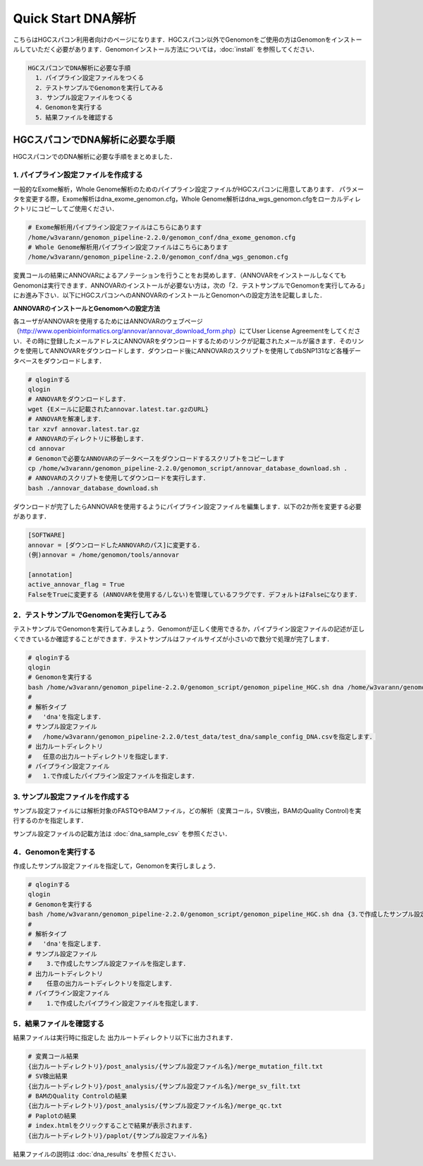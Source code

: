 Quick Start DNA解析
===================

こちらはHGCスパコン利用者向けのページになります．HGCスパコン以外でGenomonをご使用の方はGenomonをインストールしていただく必要があります．Genomonインストール方法については，:doc:`install` を参照してください．

.. code-block:: none 

  HGCスパコンでDNA解析に必要な手順
    1．パイプライン設定ファイルをつくる
    2．テストサンプルでGenomonを実行してみる
    3. サンプル設定ファイルをつくる
    4．Genomonを実行する
    5．結果ファイルを確認する


HGCスパコンでDNA解析に必要な手順
^^^^^^^^^^^^^^^^^^^^^^^^^^^^^^^^^^
HGCスパコンでのDNA解析に必要な手順をまとめました．

1. パイプライン設定ファイルを作成する
-------------------------------------

一般的なExome解析，Whole Genome解析のためのパイプライン設定ファイルがHGCスパコンに用意してあります．
パラメータを変更する際，Exome解析はdna_exome_genomon.cfg，Whole Genome解析はdna_wgs_genomon.cfgをローカルディレクトリにコピーしてご使用ください．

.. code-block:: bash

  # Exome解析用パイプライン設定ファイルはこちらにあります
  /home/w3varann/genomon_pipeline-2.2.0/genomon_conf/dna_exome_genomon.cfg
  # Whole Genome解析用パイプライン設定ファイルはこちらにあります
  /home/w3varann/genomon_pipeline-2.2.0/genomon_conf/dna_wgs_genomon.cfg

変異コールの結果にANNOVARによるアノテーションを行うことをお奨めします．（ANNOVARをインストールしなくてもGenomonは実行できます．ANNOVARのインストールが必要ない方は，次の「2．テストサンプルでGenomonを実行してみる」にお進み下さい．以下にHGCスパコンへのANNOVARのインストールとGenomonへの設定方法を記載しました．

**ANNOVARのインストールとGenomonへの設定方法**

各ユーザがANNOVARを使用するためにはANNOVARのウェブページ（http://www.openbioinformatics.org/annovar/annovar_download_form.php）にてUser License Agreementをしてください．その時に登録したメールアドレスにANNOVARをダウンロードするためのリンクが記載されたメールが届きます．そのリンクを使用してANNOVARをダウンロードします．ダウンロード後にANNOVARのスクリプトを使用してdbSNP131など各種データベースをダウンロードします．

.. code-block:: bash

  # qloginする
  qlogin
  # ANNOVARをダウンロードします．
  wget {Eメールに記載されたannovar.latest.tar.gzのURL}
  # ANNOVARを解凍します．
  tar xzvf annovar.latest.tar.gz
  # ANNOVARのディレクトリに移動します．
  cd annovar
  # Genomonで必要なANNOVARのデータベースをダウンロードするスクリプトをコピーします
  cp /home/w3varann/genomon_pipeline-2.2.0/genomon_script/annovar_database_download.sh .
  # ANNOVARのスクリプトを使用してダウンロードを実行します．
  bash ./annovar_database_download.sh

ダウンロードが完了したらANNOVARを使用するようにパイプライン設定ファイルを編集します．以下の2か所を変更する必要があります．

.. code-block:: bash

  [SOFTWARE]
  annovar = [ダウンロードしたANNOVARのパス]に変更する．
  (例)annovar = /home/genomon/tools/annovar
  
  [annotation]
  active_annovar_flag = True
  FalseをTrueに変更する (ANNOVARを使用する/しない)を管理しているフラグです．デフォルトはFalseになります．


2．テストサンプルでGenomonを実行してみる
----------------------------------------

テストサンプルでGenomonを実行してみましょう．Genomonが正しく使用できるか，パイプライン設定ファイルの記述が正しくできているか確認することができます．テストサンプルはファイルサイズが小さいので数分で処理が完了します．

.. code-block:: bash
  
  # qloginする
  qlogin
  # Genomonを実行する
  bash /home/w3varann/genomon_pipeline-2.2.0/genomon_script/genomon_pipeline_HGC.sh dna /home/w3varann/genomon_pipeline-2.2.0/test_data/test_dna/sample_config_DNA.csv {出力ルートディレクトリ} {1.で作成したパイプライン設定ファイル}
  #
  # 解析タイプ
  #   'dna'を指定します．
  # サンプル設定ファイル
  #   /home/w3varann/genomon_pipeline-2.2.0/test_data/test_dna/sample_config_DNA.csvを指定します．
  # 出力ルートディレクトリ
  #   任意の出力ルートディレクトリを指定します．
  # パイプライン設定ファイル
  #   1.で作成したパイプライン設定ファイルを指定します．

3. サンプル設定ファイルを作成する
---------------------------------

サンプル設定ファイルには解析対象のFASTQやBAMファイル，どの解析（変異コール，SV検出，BAMのQuality Control)を実行するのかを指定します．

サンプル設定ファイルの記載方法は  :doc:`dna_sample_csv` を参照ください．

4．Genomonを実行する
--------------------

作成したサンプル設定ファイルを指定して，Genomonを実行しましょう．

.. code-block:: bash
  
  # qloginする
  qlogin
  # Genomonを実行する
  bash /home/w3varann/genomon_pipeline-2.2.0/genomon_script/genomon_pipeline_HGC.sh dna {3.で作成したサンプル設定ファイル} {出力ルートディレクトリ} {1.作成したパイプライン設定ファイル}
  #
  # 解析タイプ
  #   'dna'を指定します．
  # サンプル設定ファイル
  #    3.で作成したサンプル設定ファイルを指定します．
  # 出力ルートディレクトリ
  #    任意の出力ルートディレクトリを指定します．
  # パイプライン設定ファイル
  #    1.で作成したパイプライン設定ファイルを指定します．


5．結果ファイルを確認する
-------------------------

結果ファイルは実行時に指定した 出力ルートディレクトリ以下に出力されます．

.. code-block:: bash

  # 変異コール結果
  {出力ルートディレクトリ}/post_analysis/{サンプル設定ファイル名}/merge_mutation_filt.txt
  # SV検出結果
  {出力ルートディレクトリ}/post_analysis/{サンプル設定ファイル名}/merge_sv_filt.txt
  # BAMのQuality Controlの結果
  {出力ルートディレクトリ}/post_analysis/{サンプル設定ファイル名}/merge_qc.txt
  # Paplotの結果
  # index.htmlをクリックすることで結果が表示されます．
  {出力ルートディレクトリ}/paplot/{サンプル設定ファイル名}
  
結果ファイルの説明は :doc:`dna_results` を参照ください．

